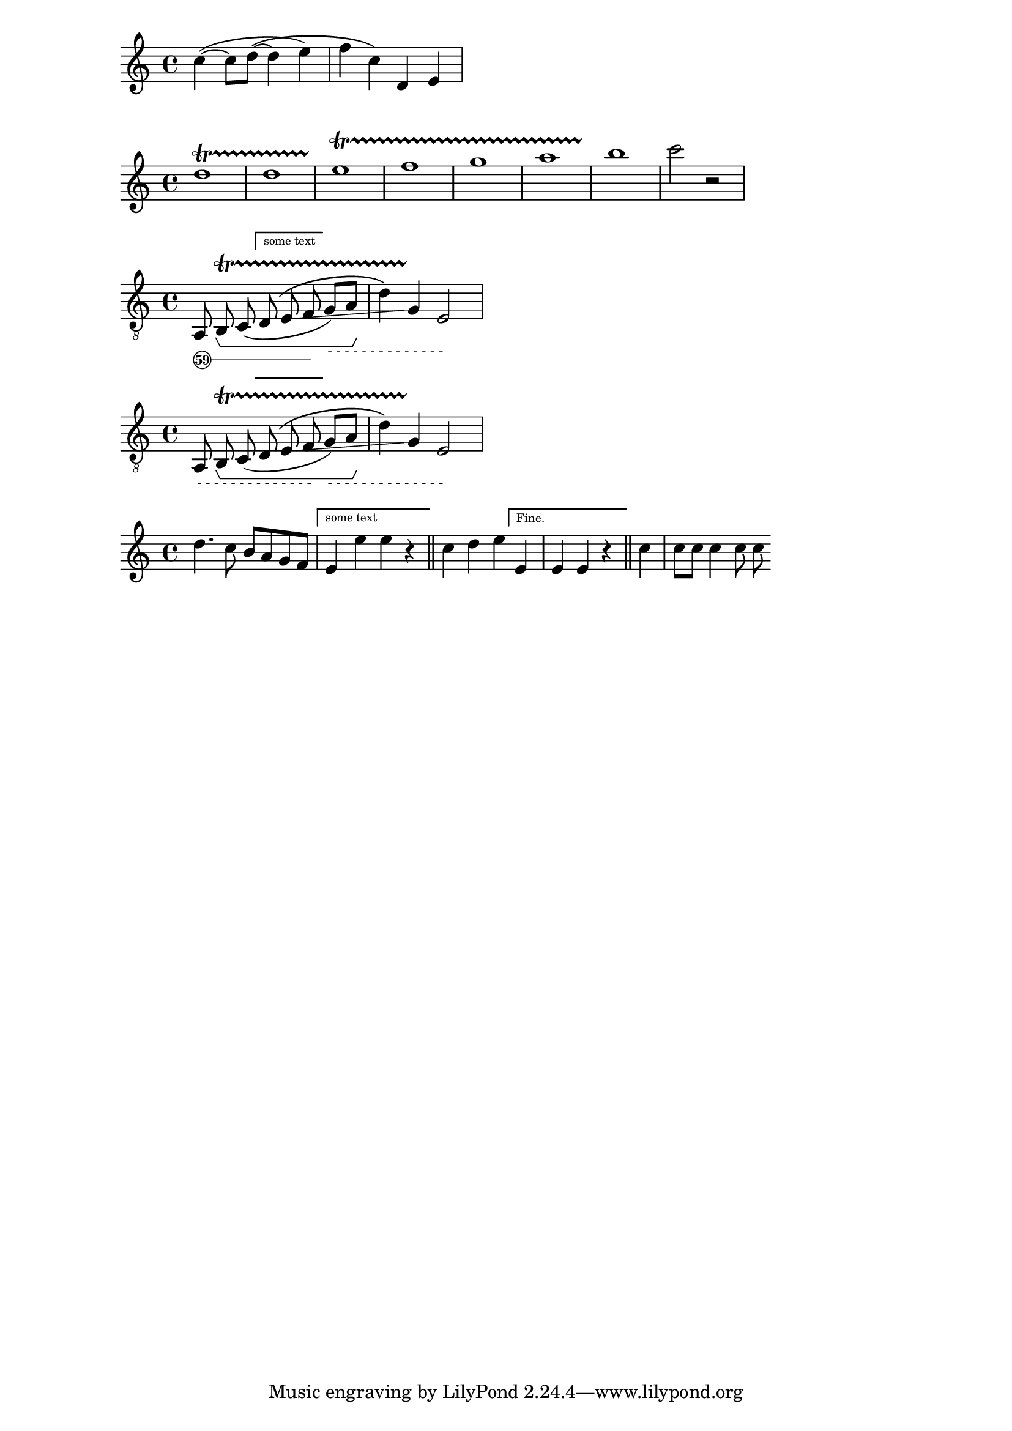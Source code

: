 \version "2.18.2"

\relative c''
{
\sourcefileline 331
c4~( c8 d~\( d4 e) f c\) d, e

}

\relative {
  d''1\startTrillSpan
  d1 e \startTrillSpan
  f g 
  a b\stopTrillSpan
  c2\stopTrillSpan
  r2
}

stringNumberSpanner =
#(define-music-function (parser location StringNumber) (string?)
  #{
    \override TextSpanner.style = #'solid
    \override TextSpanner.font-size = #-5
    \override TextSpanner.bound-details.left.stencil-align-dir-y = #CENTER
    \override TextSpanner.bound-details.left.text = \markup { \circle \number #StringNumber }
  #})

stringNumberSpannerZ =
#(define-music-function (parser location StringNumber) (string?)
  #{
    \override TextSpanner.style = #'dashed-line
      \override TextSpanner.dash-fraction = #0.3
  \override TextSpanner.dash-period = #1
    \override TextSpanner.font-size = #-5
    \override TextSpanner.bound-details.left.stencil-align-dir-y = #CENTER
    \override TextSpanner.bound-details.left.text = \markup { " " }
  #})



\layout {
  \context {
    \Voice
    \consists "Horizontal_bracket_engraver"
  }
}

glissandoSkipOn = {
  \override NoteColumn.glissando-skip = ##t
  \hide NoteHead
  \override NoteHead.no-ledgers = ##t
}

glissandoSkipOff = {
  \revert NoteColumn.glissando-skip
  \undo \hide NoteHead
  \revert NoteHead.no-ledgers
}


\relative c {
  \override Score.VoltaBracket #'font-name = #"New Century Schoolbook" 
   \override Score.VoltaBracket #'font-shape = #'bold 
\clef "treble_8"
  \stringNumberSpanner "59"
  \textSpannerDown
  a8\startTextSpan
  b \startTrillSpan 
  \startGroup
  c (  
\set Score.repeatCommands = #`((volta ,#{ \markup "some text" #} )) 
d
  
  \(e 
\glissando
  \override NoteColumn.glissando-skip = ##t
  f
  \stopTextSpan
\stringNumberSpannerZ "4"
   \set Score.repeatCommands = #'((volta #f)) 

g)\startTextSpan a
  \stopGroup
  d4\) 
    \override NoteColumn.glissando-skip = ##f
  g, 
  
  \stopTrillSpan
  e2\stopTextSpan
}


\relative c {
  \override Score.VoltaBracket #'font-name = #"New Century Schoolbook" 
   \override Score.VoltaBracket #'font-shape = #'bold 
    \override Score.VoltaBracket #'edge-height = #'(0 . 0) 

\clef "treble_8"
  \stringNumberSpannerZ "59"
  \textSpannerDown
  a8\startTextSpan
  b \startTrillSpan 
  \startGroup
  c (  
\set Score.repeatCommands = #`((volta ,#{ \markup " " #} )) 
d
  
  \(e 
\glissando
  \override NoteColumn.glissando-skip = ##t
  f
  \stopTextSpan
\stringNumberSpannerZ "4"
   \set Score.repeatCommands = #'((volta #f)) 

g)\startTextSpan a
  \stopGroup
  d4\) 
    \override NoteColumn.glissando-skip = ##f
  g, 
  
  \stopTrillSpan
  e2\stopTextSpan
}


\relative c' { 
  \override Score.VoltaBracket #'font-name = #"New Century Schoolbook" 
   \override Score.VoltaBracket #'font-shape = #'bold 
   d'4. c8 b a g f 
   \set Score.repeatCommands = #`((volta ,#{ \markup  "some text" #} )) 
   e4 e' e r \bar "||" 
   \set Score.repeatCommands = #'((volta #f)) 
   c d e 
   \set Score.repeatCommands = #'((volta "Fine.")) 
   e,4 e e r \bar "||" 
   \set Score.repeatCommands = #'((volta #f)) 
   c'4 c8 c c4 c8 c 
} 
